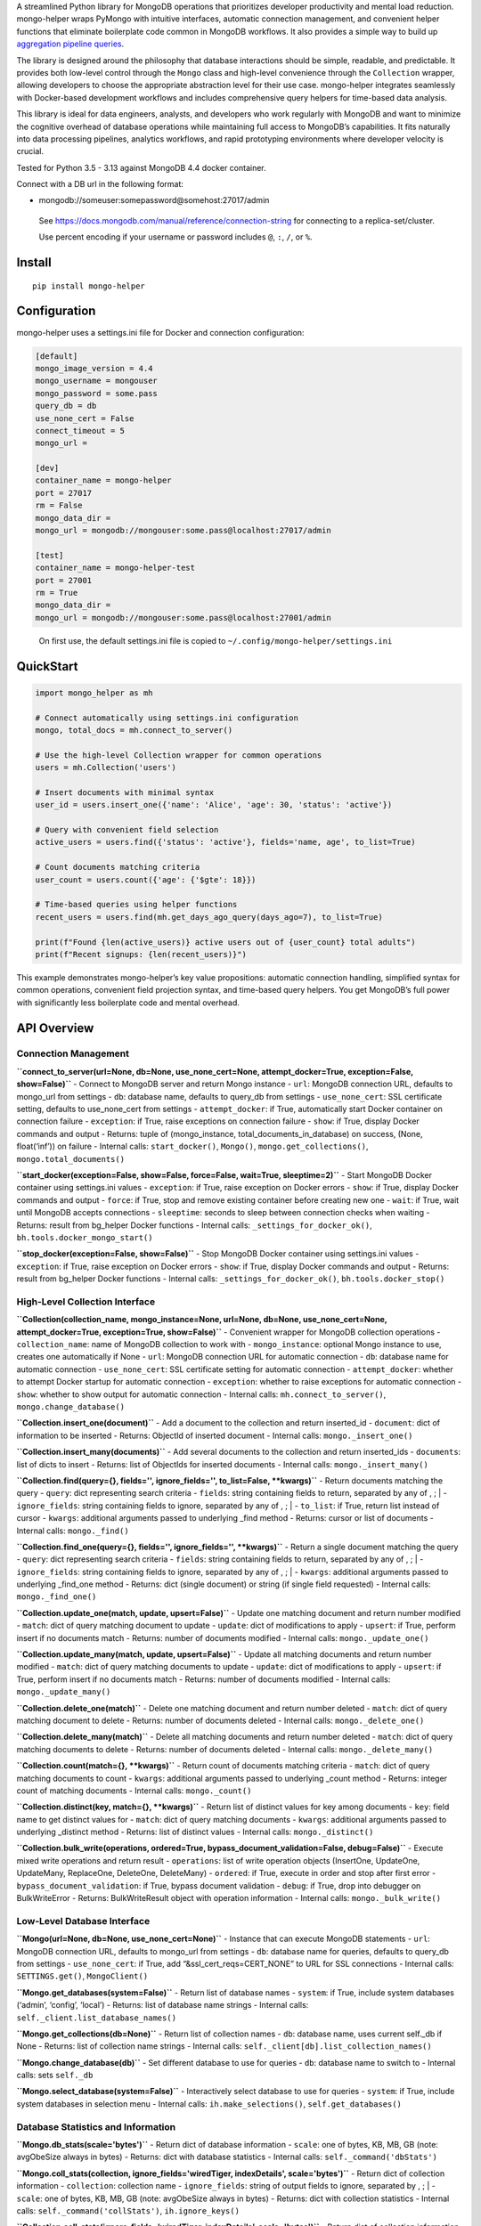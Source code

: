 A streamlined Python library for MongoDB operations that prioritizes
developer productivity and mental load reduction. mongo-helper wraps
PyMongo with intuitive interfaces, automatic connection management, and
convenient helper functions that eliminate boilerplate code common in
MongoDB workflows. It also provides a simple way to build up
`aggregation pipeline
queries <https://www.mongodb.com/docs/manual/core/aggregation-pipeline>`__.

The library is designed around the philosophy that database interactions
should be simple, readable, and predictable. It provides both low-level
control through the ``Mongo`` class and high-level convenience through
the ``Collection`` wrapper, allowing developers to choose the
appropriate abstraction level for their use case. mongo-helper
integrates seamlessly with Docker-based development workflows and
includes comprehensive query helpers for time-based data analysis.

This library is ideal for data engineers, analysts, and developers who
work regularly with MongoDB and want to minimize the cognitive overhead
of database operations while maintaining full access to MongoDB’s
capabilities. It fits naturally into data processing pipelines,
analytics workflows, and rapid prototyping environments where developer
velocity is crucial.

Tested for Python 3.5 - 3.13 against MongoDB 4.4 docker container.

Connect with a DB url in the following format:

-  mongodb://someuser:somepassword@somehost:27017/admin

..

   See https://docs.mongodb.com/manual/reference/connection-string for
   connecting to a replica-set/cluster.

   Use percent encoding if your username or password includes ``@``,
   ``:``, ``/``, or ``%``.

Install
-------

::

   pip install mongo-helper

Configuration
-------------

mongo-helper uses a settings.ini file for Docker and connection
configuration:

.. code:: ini

   [default]
   mongo_image_version = 4.4
   mongo_username = mongouser
   mongo_password = some.pass
   query_db = db
   use_none_cert = False
   connect_timeout = 5
   mongo_url =

   [dev]
   container_name = mongo-helper
   port = 27017
   rm = False
   mongo_data_dir =
   mongo_url = mongodb://mongouser:some.pass@localhost:27017/admin

   [test]
   container_name = mongo-helper-test
   port = 27001
   rm = True
   mongo_data_dir =
   mongo_url = mongodb://mongouser:some.pass@localhost:27001/admin

..

   On first use, the default settings.ini file is copied to
   ``~/.config/mongo-helper/settings.ini``

QuickStart
----------

.. code:: python

   import mongo_helper as mh

   # Connect automatically using settings.ini configuration
   mongo, total_docs = mh.connect_to_server()

   # Use the high-level Collection wrapper for common operations
   users = mh.Collection('users')

   # Insert documents with minimal syntax
   user_id = users.insert_one({'name': 'Alice', 'age': 30, 'status': 'active'})

   # Query with convenient field selection
   active_users = users.find({'status': 'active'}, fields='name, age', to_list=True)

   # Count documents matching criteria
   user_count = users.count({'age': {'$gte': 18}})

   # Time-based queries using helper functions
   recent_users = users.find(mh.get_days_ago_query(days_ago=7), to_list=True)

   print(f"Found {len(active_users)} active users out of {user_count} total adults")
   print(f"Recent signups: {len(recent_users)}")

This example demonstrates mongo-helper’s key value propositions:
automatic connection handling, simplified syntax for common operations,
convenient field projection syntax, and time-based query helpers. You
get MongoDB’s full power with significantly less boilerplate code and
mental overhead.

API Overview
------------

Connection Management
~~~~~~~~~~~~~~~~~~~~~

**``connect_to_server(url=None, db=None, use_none_cert=None, attempt_docker=True, exception=False, show=False)``**
- Connect to MongoDB server and return Mongo instance - ``url``: MongoDB
connection URL, defaults to mongo_url from settings - ``db``: database
name, defaults to query_db from settings - ``use_none_cert``: SSL
certificate setting, defaults to use_none_cert from settings -
``attempt_docker``: if True, automatically start Docker container on
connection failure - ``exception``: if True, raise exceptions on
connection failure - ``show``: if True, display Docker commands and
output - Returns: tuple of (mongo_instance, total_documents_in_database)
on success, (None, float(‘inf’)) on failure - Internal calls:
``start_docker()``, ``Mongo()``, ``mongo.get_collections()``,
``mongo.total_documents()``

**``start_docker(exception=False, show=False, force=False, wait=True, sleeptime=2)``**
- Start MongoDB Docker container using settings.ini values -
``exception``: if True, raise exception on Docker errors - ``show``: if
True, display Docker commands and output - ``force``: if True, stop and
remove existing container before creating new one - ``wait``: if True,
wait until MongoDB accepts connections - ``sleeptime``: seconds to sleep
between connection checks when waiting - Returns: result from bg_helper
Docker functions - Internal calls: ``_settings_for_docker_ok()``,
``bh.tools.docker_mongo_start()``

**``stop_docker(exception=False, show=False)``** - Stop MongoDB Docker
container using settings.ini values - ``exception``: if True, raise
exception on Docker errors - ``show``: if True, display Docker commands
and output - Returns: result from bg_helper Docker functions - Internal
calls: ``_settings_for_docker_ok()``, ``bh.tools.docker_stop()``

High-Level Collection Interface
~~~~~~~~~~~~~~~~~~~~~~~~~~~~~~~

**``Collection(collection_name, mongo_instance=None, url=None, db=None, use_none_cert=None, attempt_docker=True, exception=True, show=False)``**
- Convenient wrapper for MongoDB collection operations -
``collection_name``: name of MongoDB collection to work with -
``mongo_instance``: optional Mongo instance to use, creates one
automatically if None - ``url``: MongoDB connection URL for automatic
connection - ``db``: database name for automatic connection -
``use_none_cert``: SSL certificate setting for automatic connection -
``attempt_docker``: whether to attempt Docker startup for automatic
connection - ``exception``: whether to raise exceptions for automatic
connection - ``show``: whether to show output for automatic connection -
Internal calls: ``mh.connect_to_server()``, ``mongo.change_database()``

**``Collection.insert_one(document)``** - Add a document to the
collection and return inserted_id - ``document``: dict of information to
be inserted - Returns: ObjectId of inserted document - Internal calls:
``mongo._insert_one()``

**``Collection.insert_many(documents)``** - Add several documents to the
collection and return inserted_ids - ``documents``: list of dicts to
insert - Returns: list of ObjectIds for inserted documents - Internal
calls: ``mongo._insert_many()``

**``Collection.find(query={}, fields='', ignore_fields='', to_list=False, **kwargs)``**
- Return documents matching the query - ``query``: dict representing
search criteria - ``fields``: string containing fields to return,
separated by any of , ; \| - ``ignore_fields``: string containing fields
to ignore, separated by any of , ; \| - ``to_list``: if True, return
list instead of cursor - ``kwargs``: additional arguments passed to
underlying \_find method - Returns: cursor or list of documents -
Internal calls: ``mongo._find()``

**``Collection.find_one(query={}, fields='', ignore_fields='', **kwargs)``**
- Return a single document matching the query - ``query``: dict
representing search criteria - ``fields``: string containing fields to
return, separated by any of , ; \| - ``ignore_fields``: string
containing fields to ignore, separated by any of , ; \| - ``kwargs``:
additional arguments passed to underlying \_find_one method - Returns:
dict (single document) or string (if single field requested) - Internal
calls: ``mongo._find_one()``

**``Collection.update_one(match, update, upsert=False)``** - Update one
matching document and return number modified - ``match``: dict of query
matching document to update - ``update``: dict of modifications to apply
- ``upsert``: if True, perform insert if no documents match - Returns:
number of documents modified - Internal calls: ``mongo._update_one()``

**``Collection.update_many(match, update, upsert=False)``** - Update all
matching documents and return number modified - ``match``: dict of query
matching documents to update - ``update``: dict of modifications to
apply - ``upsert``: if True, perform insert if no documents match -
Returns: number of documents modified - Internal calls:
``mongo._update_many()``

**``Collection.delete_one(match)``** - Delete one matching document and
return number deleted - ``match``: dict of query matching document to
delete - Returns: number of documents deleted - Internal calls:
``mongo._delete_one()``

**``Collection.delete_many(match)``** - Delete all matching documents
and return number deleted - ``match``: dict of query matching documents
to delete - Returns: number of documents deleted - Internal calls:
``mongo._delete_many()``

**``Collection.count(match={}, **kwargs)``** - Return count of documents
matching criteria - ``match``: dict of query matching documents to count
- ``kwargs``: additional arguments passed to underlying \_count method -
Returns: integer count of matching documents - Internal calls:
``mongo._count()``

**``Collection.distinct(key, match={}, **kwargs)``** - Return list of
distinct values for key among documents - ``key``: field name to get
distinct values for - ``match``: dict of query matching documents -
``kwargs``: additional arguments passed to underlying \_distinct method
- Returns: list of distinct values - Internal calls:
``mongo._distinct()``

**``Collection.bulk_write(operations, ordered=True, bypass_document_validation=False, debug=False)``**
- Execute mixed write operations and return result - ``operations``:
list of write operation objects (InsertOne, UpdateOne, UpdateMany,
ReplaceOne, DeleteOne, DeleteMany) - ``ordered``: if True, execute in
order and stop after first error - ``bypass_document_validation``: if
True, bypass document validation - ``debug``: if True, drop into
debugger on BulkWriteError - Returns: BulkWriteResult object with
operation information - Internal calls: ``mongo._bulk_write()``

Low-Level Database Interface
~~~~~~~~~~~~~~~~~~~~~~~~~~~~

**``Mongo(url=None, db=None, use_none_cert=None)``** - Instance that can
execute MongoDB statements - ``url``: MongoDB connection URL, defaults
to mongo_url from settings - ``db``: database name for queries, defaults
to query_db from settings - ``use_none_cert``: if True, add
“&ssl_cert_reqs=CERT_NONE” to URL for SSL connections - Internal calls:
``SETTINGS.get()``, ``MongoClient()``

**``Mongo.get_databases(system=False)``** - Return list of database
names - ``system``: if True, include system databases (‘admin’,
‘config’, ‘local’) - Returns: list of database name strings - Internal
calls: ``self._client.list_database_names()``

**``Mongo.get_collections(db=None)``** - Return list of collection names
- ``db``: database name, uses current self._db if None - Returns: list
of collection name strings - Internal calls:
``self._client[db].list_collection_names()``

**``Mongo.change_database(db)``** - Set different database to use for
queries - ``db``: database name to switch to - Internal calls: sets
``self._db``

**``Mongo.select_database(system=False)``** - Interactively select
database to use for queries - ``system``: if True, include system
databases in selection menu - Internal calls: ``ih.make_selections()``,
``self.get_databases()``

Database Statistics and Information
~~~~~~~~~~~~~~~~~~~~~~~~~~~~~~~~~~~

**``Mongo.db_stats(scale='bytes')``** - Return dict of database
information - ``scale``: one of bytes, KB, MB, GB (note: avgObeSize
always in bytes) - Returns: dict with database statistics - Internal
calls: ``self._command('dbStats')``

**``Mongo.coll_stats(collection, ignore_fields='wiredTiger, indexDetails', scale='bytes')``**
- Return dict of collection information - ``collection``: collection
name - ``ignore_fields``: string of output fields to ignore, separated
by , ; \| - ``scale``: one of bytes, KB, MB, GB (note: avgObeSize always
in bytes) - Returns: dict with collection statistics - Internal calls:
``self._command('collStats')``, ``ih.ignore_keys()``

**``Collection.coll_stats(ignore_fields='wiredTiger, indexDetails', scale='bytes')``**
- Return dict of collection information - ``ignore_fields``: string of
output fields to ignore, separated by , ; \| - ``scale``: one of bytes,
KB, MB, GB (note: avgObeSize always in bytes) - Returns: dict with
collection statistics - Internal calls: ``mongo.coll_stats()``

**``Mongo.server_status(ignore_fields='wiredTiger, tcmalloc, metrics, logicalSessionRecordCache')``**
- Return dict from serverStatus command - ``ignore_fields``: string of
output fields to ignore, separated by , ; \| - Returns: dict with server
status information - Internal calls: ``self._command('serverStatus')``,
``ih.ignore_keys()``

**``Mongo.server_info(ignore_fields='buildEnvironment')``** - Return
dict from client server_info - ``ignore_fields``: string of output
fields to ignore, separated by , ; \| - Returns: dict with server
information - Internal calls: ``self._client.server_info()``,
``ih.ignore_keys()``

Index Management
~~~~~~~~~~~~~~~~

**``Collection.create_index(keys, unique=False, ttl=None, sparse=False, background=False, **kwargs)``**
- Create index on collection - ``keys``: list of 2-item tuples with
field name and direction (1 ascending, -1 descending) - ``unique``: if
True, create uniqueness constraint - ``ttl``: time to live in seconds
for documents - ``sparse``: if True, only index documents containing the
indexed field - ``background``: if True, create index in background -
``kwargs``: additional arguments passed to underlying \_create_index
method - Returns: index name - Internal calls: ``mongo._create_index()``

**``Collection.drop_index(name, **kwargs)``** - Drop index from
collection - ``name``: name of index to drop - ``kwargs``: additional
arguments passed to underlying method - Internal calls:
``mongo._drop_index()``

**``Collection.index_information()``** - Return dict of index
information for collection - Returns: dict with index information -
Internal calls: ``mongo._index_information()``

**``Collection.index_names()``** - Return list of index names - Returns:
sorted list of index name strings - Internal calls:
``mongo._index_names()``

**``Collection.index_sizes(scale='bytes')``** - Return dict of index
sizes - ``scale``: one of bytes, KB, MB, GB - Returns: dict mapping
index names to sizes - Internal calls: ``mongo._index_sizes()``

**``Collection.index_usage(name='', full=False)``** - Return index usage
statistics - ``name``: name of specific index to check - ``full``: if
True, return full list of dicts from $indexStats aggregation - Returns:
list of tuples or dicts with usage statistics - Internal calls:
``mongo._index_usage()``

Time-Based Query Helpers
~~~~~~~~~~~~~~~~~~~~~~~~

**``get_date_query(date_string, fmt='%Y-%m-%d', timezone="America/Chicago", timestamp_field='_id')``**
- Return query dict for matching date in timezone - ``date_string``:
date string to parse - ``fmt``: format the date_string is in -
``timezone``: timezone for determining start of day -
``timestamp_field``: name of timestamp field to query on - Returns: dict
with MongoDB query for the specified date - Internal calls:
``dh.date_start_utc()``, ``ObjectId.from_datetime()``

**``get_days_ago_query(days_ago=0, until_days_ago=0, timezone="America/Chicago", timestamp_field='_id')``**
- Return query dict for matching days ago in timezone - ``days_ago``:
number of days ago to start from - ``until_days_ago``: number of days
ago to end at - ``timezone``: timezone for day calculations -
``timestamp_field``: name of timestamp field to query on - Returns: dict
with MongoDB query for the specified day range - Internal calls:
``dh.days_ago()``, ``ObjectId.from_datetime()``

**``get_hours_ago_query(hours_ago=1, until_hours_ago=0, timestamp_field='_id')``**
- Return query dict for matching hours ago - ``hours_ago``: number of
hours ago to start from - ``until_hours_ago``: number of hours ago to
end at - ``timestamp_field``: name of timestamp field to query on -
Returns: dict with MongoDB query for the specified hour range - Internal
calls: ``dh.utc_now_localized()``, ``dh.timedelta()``,
``ObjectId.from_datetime()``

**``get_minutes_ago_query(minutes_ago=1, until_minutes_ago=0, timestamp_field='_id')``**
- Return query dict for matching minutes ago - ``minutes_ago``: number
of minutes ago to start from - ``until_minutes_ago``: number of minutes
ago to end at - ``timestamp_field``: name of timestamp field to query on
- Returns: dict with MongoDB query for the specified minute range -
Internal calls: ``dh.utc_now_localized()``, ``dh.timedelta()``,
``ObjectId.from_datetime()``

Utility Methods
~~~~~~~~~~~~~~~

**``Collection.first_obj(match={}, timestamp_field='_id', fields='', ignore_fields='', **kwargs)``**
- Return first object in collection - ``match``: query criteria passed
to \_find_one - ``timestamp_field``: name of timestamp field to sort on
- ``fields``: string of fields to return, separated by , ; \| -
``ignore_fields``: string of fields to ignore, separated by , ; \| -
``kwargs``: additional arguments passed to underlying method - Returns:
dict with first document - Internal calls: ``mongo.first_obj()``

**``Collection.last_obj(match={}, timestamp_field='_id', fields='', ignore_fields='', **kwargs)``**
- Return last object in collection - ``match``: query criteria passed to
\_find_one - ``timestamp_field``: name of timestamp field to sort on -
``fields``: string of fields to return, separated by , ; \| -
``ignore_fields``: string of fields to ignore, separated by , ; \| -
``kwargs``: additional arguments passed to underlying method - Returns:
dict with last document - Internal calls: ``mongo.last_obj()``

**``Collection.obj_id_set(match)``** - Return set of ObjectIds for
matching documents - ``match``: dictionary representing documents to
match - Returns: set of ObjectId values - Internal calls:
``mongo.obj_id_set()``

**``Collection.total_documents()``** - Return total count of documents
in collection - Returns: integer count using estimated_document_count -
Internal calls: ``mongo.total_documents()``

Advanced Operations
~~~~~~~~~~~~~~~~~~~

**``Mongo._build_pipeline(match=None, group_by=None, timestamp_field='_id', unwind=None, include_array_index=False, projection=None, limit=None, to_set=None, to_list=None, to_sum=None, out=None)``**
- Build aggregation pipeline - ``match``: dictionary for match stage -
``group_by``: list of keys to group by or string separated by , ; \| -
``timestamp_field``: timestamp field name for sorting when limit
specified - ``unwind``: list of keys to unwind or string separated by ,
; \| - ``include_array_index``: if True, include array index in unwind
operations - ``projection``: list of keys to project or string separated
by , ; \| - ``limit``: maximum number of items - ``to_set``: keys to add
to set for each group or string separated by , ; \| - ``to_list``: keys
to add to list for each group or string separated by , ; \| -
``to_sum``: keys to sum for each group or string separated by , ; \| -
``out``: collection name to save results to - Returns: list of pipeline
stages for aggregation - Internal calls:
``ih.get_list_from_arg_strings()``

**``Mongo.ez_pipeline(collection, match, group_by, timestamp_field='_id', unwind=None, include_array_index=False, projection=None, limit=None, to_set=None, to_list=None, to_sum=None, group_action=None, include_condition=None, verbose=False)``**
- Build/run aggregation pipeline to group and count data -
``collection``: collection name - ``match``: dictionary for match stage
- ``group_by``: list of keys to group by or string separated by , ; \| -
``timestamp_field``: timestamp field for sorting - ``unwind``: keys to
unwind or string separated by , ; \| - ``include_array_index``: if True,
include array index in unwind - ``projection``: keys to project or
string separated by , ; \| - ``limit``: maximum items - ``to_set``: keys
to add to set or string separated by , ; \| - ``to_list``: keys to add
to list or string separated by , ; \| - ``to_sum``: keys to sum or
string separated by , ; \| - ``group_action``: callable mapped over each
grouped item - ``include_condition``: callable returning bool for item
inclusion - ``verbose``: if True, print generated pipeline - Returns:
dict with keys ‘counts’, ‘data’, ‘total’, ‘group_by’, ‘duration’,
‘pipeline’, ‘total_percent’ - Internal calls:
``self._build_pipeline()``, ``self._aggregate()``,
``dh.utc_now_localized()``
